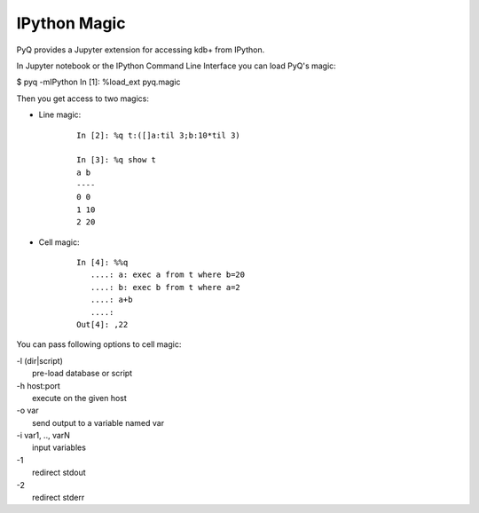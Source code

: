 .. _ipython:

IPython Magic
=============

PyQ provides a Jupyter extension for accessing kdb+ from IPython.

In Jupyter notebook or the IPython Command Line Interface you can load PyQ's magic:

$ pyq -mIPython
In [1]: %load_ext pyq.magic


Then you get access to two magics:

* Line magic:

    ::

        In [2]: %q t:([]a:til 3;b:10*til 3)

        In [3]: %q show t
        a b
        ----
        0 0
        1 10
        2 20

* Cell magic:

    ::

        In [4]: %%q
           ....: a: exec a from t where b=20
           ....: b: exec b from t where a=2
           ....: a+b
           ....:
        Out[4]: ,22

You can pass following options to cell magic:

| -l (dir|script)
|     pre-load database or script
| -h host:port
|     execute on the given host
| -o var
|     send output to a variable named var
| -i var1, .., varN
|     input variables
| -1
|     redirect stdout
| -2
|     redirect stderr
